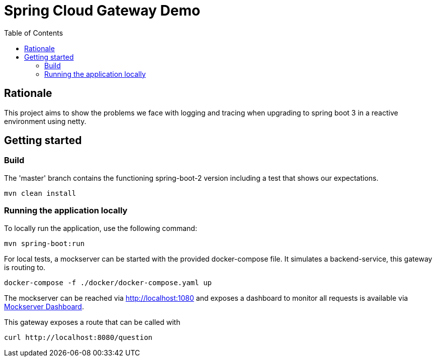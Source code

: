 = Spring Cloud Gateway Demo
:toc:

== Rationale

This project aims to show the problems we face with logging and tracing when upgrading to spring boot 3 in a reactive environment using netty.

== Getting started

=== Build

The 'master' branch contains the functioning spring-boot-2 version including a test that shows our expectations.

[source,bash]
----
mvn clean install
----

=== Running the application locally

To locally run the application, use the following command:

[source,bash]
----
mvn spring-boot:run
----

For local tests, a mockserver can be started with the provided docker-compose file.
It simulates a backend-service, this gateway is routing to.

[source,bash]
----
docker-compose -f ./docker/docker-compose.yaml up
----

The mockserver can be reached via http://localhost:1080 and exposes a dashboard to monitor all requests is available via http://localhost:1080/mockserver/dashboard[Mockserver Dashboard].

This gateway exposes a route that can be called with

[source,bash]
----
curl http://localhost:8080/question
----
